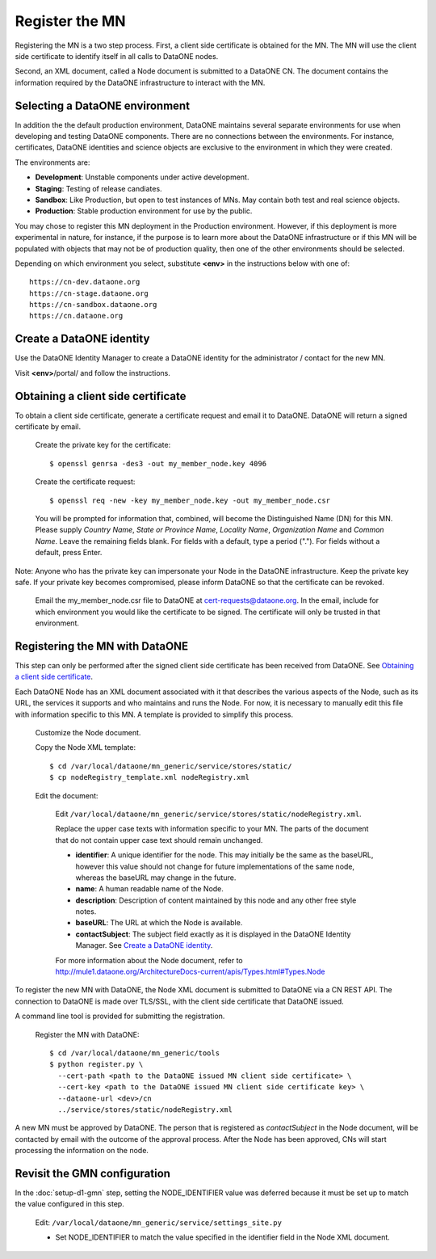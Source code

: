 Register the MN
===============

Registering the MN is a two step process. First, a client side certificate is
obtained for the MN. The MN will use the client side certificate to identify
itself in all calls to DataONE nodes.

Second, an XML document, called a Node document is submitted to a DataONE
CN. The document contains the information required by the DataONE infrastructure
to interact with the MN.


Selecting a DataONE environment
~~~~~~~~~~~~~~~~~~~~~~~~~~~~~~~

In addition the the default production environment, DataONE maintains several
separate environments for use when developing and testing DataONE components.
There are no connections between the environments. For instance, certificates,
DataONE identities and science objects are exclusive to the environment in
which they were created.

The environments are:

* **Development**: Unstable components under active development.
* **Staging**: Testing of release candiates.
* **Sandbox**: Like Production, but open to test instances of MNs. May contain
  both test and real science objects.
* **Production**: Stable production environment for use by the public.

You may chose to register this MN deployment in the Production environment.
However, if this deployment is more experimental in nature, for instance, if the
purpose is to learn more about the DataONE infrastructure or if this MN will
be populated with objects that may not be of production quality, then one of
the other environments should be selected.

Depending on which environment you select, substitute **<env>** in the
instructions below with one of::

  https://cn-dev.dataone.org
  https://cn-stage.dataone.org
  https://cn-sandbox.dataone.org
  https://cn.dataone.org


Create a DataONE identity
~~~~~~~~~~~~~~~~~~~~~~~~~

Use the DataONE Identity Manager to create a DataONE identity for the
administrator / contact for the new MN.

Visit **<env>**/portal/ and follow the instructions.


Obtaining a client side certificate
~~~~~~~~~~~~~~~~~~~~~~~~~~~~~~~~~~~

To obtain a client side certificate, generate a certificate request and email
it to DataONE. DataONE will return a signed certificate by email.

  Create the private key for the certificate::

    $ openssl genrsa -des3 -out my_member_node.key 4096

  Create the certificate request::

    $ openssl req -new -key my_member_node.key -out my_member_node.csr

  You will be prompted for information that, combined, will become the
  Distinguished Name (DN) for this MN. Please supply *Country Name*, *State or
  Province Name*, *Locality Name*, *Organization Name* and *Common Name*. Leave
  the remaining fields blank. For fields with a default, type a period (".").
  For fields without a default, press Enter.

Note: Anyone who has the private key can impersonate your Node in the DataONE
infrastructure. Keep the private key safe. If your private key becomes
compromised, please inform DataONE so that the certificate can be revoked.

  Email the my_member_node.csr file to DataONE at cert-requests@dataone.org. In
  the email, include for which environment you would like the certificate to be
  signed. The certificate will only be trusted in that environment.


Registering the MN with DataONE
~~~~~~~~~~~~~~~~~~~~~~~~~~~~~~~

This step can only be performed after the signed client side certificate has
been received from DataONE. See `Obtaining a client side certificate`_.

Each DataONE Node has an XML document associated with it that describes the
various aspects of the Node, such as its URL, the services it supports and who
maintains and runs the Node. For now, it is necessary to manually edit this
file with information specific to this MN. A template is provided to simplify
this process.

  Customize the Node document.

  Copy the Node XML template::

    $ cd /var/local/dataone/mn_generic/service/stores/static/
    $ cp nodeRegistry_template.xml nodeRegistry.xml

  Edit the document:

    Edit
    ``/var/local/dataone/mn_generic/service/stores/static/nodeRegistry.xml``.

    Replace the upper case texts with information specific to your MN. The parts
    of the document that do not contain upper case text should remain unchanged.

    - **identifier**: A unique identifier for the node. This may initially be
      the same as the baseURL, however this value should not change for future
      implementations of the same node, whereas the baseURL may change in the
      future.

    - **name**: A human readable name of the Node.

    - **description**: Description of content maintained by this node and any
      other free style notes.

    - **baseURL**: The URL at which the Node is available.

    - **contactSubject**: The subject field exactly as it is displayed in the
      DataONE Identity Manager. See `Create a DataONE identity`_.

    For more information about the Node document, refer to
    http://mule1.dataone.org/ArchitectureDocs-current/apis/Types.html#Types.Node


To register the new MN with DataONE, the Node XML document is submitted to
DataONE via a CN REST API. The connection to DataONE is made over TLS/SSL,
with the client side certificate that DataONE issued.

A command line tool is provided for submitting the registration.

  Register the MN with DataONE::

    $ cd /var/local/dataone/mn_generic/tools
    $ python register.py \
      --cert-path <path to the DataONE issued MN client side certificate> \
      --cert-key <path to the DataONE issued MN client side certificate key> \
      --dataone-url <dev>/cn
      ../service/stores/static/nodeRegistry.xml

A new MN must be approved by DataONE. The person that is registered as
*contactSubject* in the Node document, will be contacted by email with the
outcome of the approval process. After the Node has been approved, CNs will
start processing the information on the node.


Revisit the GMN configuration
~~~~~~~~~~~~~~~~~~~~~~~~~~~~~

In the :doc:`setup-d1-gmn` step, setting the NODE_IDENTIFIER value was deferred
because it must be set up to match the value configured in this step.

  Edit: ``/var/local/dataone/mn_generic/service/settings_site.py``

  * Set NODE_IDENTIFIER to match the value specified in the identifier field
    in the Node XML document.
